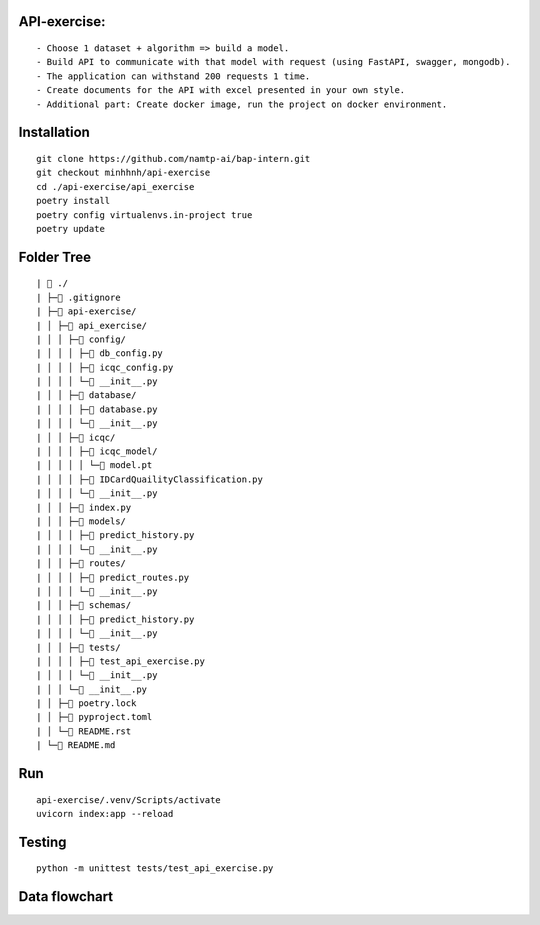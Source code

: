 API-exercise:
********
::

- Choose 1 dataset + algorithm => build a model.
- Build API to communicate with that model with request (using FastAPI, swagger, mongodb).
- The application can withstand 200 requests 1 time.
- Create documents for the API with excel presented in your own style.
- Additional part: Create docker image, run the project on docker environment.


Installation
************
::

 git clone https://github.com/namtp-ai/bap-intern.git
 git checkout minhhnh/api-exercise
 cd ./api-exercise/api_exercise  
 poetry install  
 poetry config virtualenvs.in-project true 
 poetry update  

Folder Tree
***********
::

| 📁 ./
| ├─📄 .gitignore
| ├─📁 api-exercise/
| │ ├─📁 api_exercise/
| │ │ ├─📁 config/
| │ │ │ ├─📄 db_config.py
| │ │ │ ├─📄 icqc_config.py
| │ │ │ └─📄 __init__.py
| │ │ ├─📁 database/
| │ │ │ ├─📄 database.py
| │ │ │ └─📄 __init__.py
| │ │ ├─📁 icqc/
| │ │ │ ├─📁 icqc_model/
| │ │ │ │ └─📄 model.pt
| │ │ │ ├─📄 IDCardQuailityClassification.py
| │ │ │ └─📄 __init__.py
| │ │ ├─📄 index.py
| │ │ ├─📁 models/
| │ │ │ ├─📄 predict_history.py
| │ │ │ └─📄 __init__.py
| │ │ ├─📁 routes/
| │ │ │ ├─📄 predict_routes.py
| │ │ │ └─📄 __init__.py
| │ │ ├─📁 schemas/
| │ │ │ ├─📄 predict_history.py
| │ │ │ └─📄 __init__.py
| │ │ ├─📁 tests/
| │ │ │ ├─📄 test_api_exercise.py
| │ │ │ └─📄 __init__.py
| │ │ └─📄 __init__.py
| │ ├─📄 poetry.lock
| │ ├─📄 pyproject.toml
| │ └─📄 README.rst
| └─📄 README.md
 
Run
***
::

 api-exercise/.venv/Scripts/activate  
 uvicorn index:app --reload 
 

Testing
*******
::

 python -m unittest tests/test_api_exercise.py  

Data flowchart
*******

.. image:: https://res.cloudinary.com/thefour123/image/authenticated/s--z-DJ1HvF--/v1656405147/DFC_mle57q.png
    :width: 500
    :alt: my-picture1
